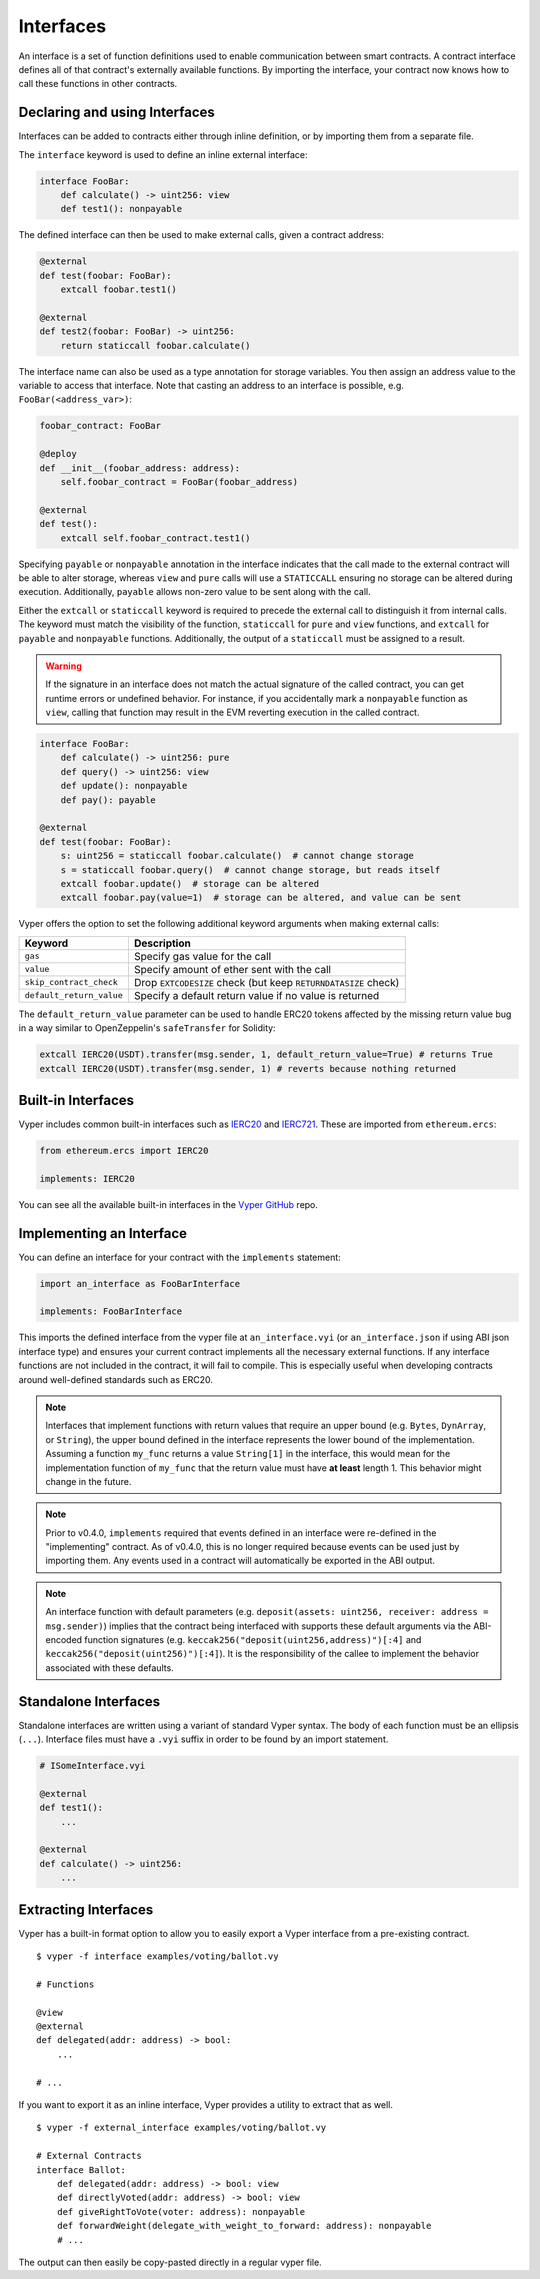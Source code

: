 .. _interfaces:

Interfaces
##########

An interface is a set of function definitions used to enable communication between smart contracts. A contract interface defines all of that contract's externally available functions. By importing the interface, your contract now knows how to call these functions in other contracts.

Declaring and using Interfaces
==============================

Interfaces can be added to contracts either through inline definition, or by importing them from a separate file.

The ``interface`` keyword is used to define an inline external interface:

.. code-block:: vyper

    interface FooBar:
        def calculate() -> uint256: view
        def test1(): nonpayable

The defined interface can then be used to make external calls, given a contract address:

.. code-block:: vyper

    @external
    def test(foobar: FooBar):
        extcall foobar.test1()

    @external
    def test2(foobar: FooBar) -> uint256:
        return staticcall foobar.calculate()

The interface name can also be used as a type annotation for storage variables. You then assign an address value to the variable to access that interface. Note that casting an address to an interface is possible, e.g. ``FooBar(<address_var>)``:

.. code-block:: vyper

    foobar_contract: FooBar

    @deploy
    def __init__(foobar_address: address):
        self.foobar_contract = FooBar(foobar_address)

    @external
    def test():
        extcall self.foobar_contract.test1()

Specifying ``payable`` or ``nonpayable`` annotation in the interface indicates that the call made to the external contract will be able to alter storage, whereas ``view`` and ``pure`` calls will use a ``STATICCALL`` ensuring no storage can be altered during execution. Additionally, ``payable`` allows non-zero value to be sent along with the call.

Either the ``extcall`` or ``staticcall`` keyword is required to precede the external call to distinguish it from internal calls. The keyword must match the visibility of the function, ``staticcall`` for ``pure`` and ``view`` functions, and ``extcall`` for ``payable`` and ``nonpayable`` functions. Additionally, the output of a ``staticcall`` must be assigned to a result.

.. warning::

    If the signature in an interface does not match the actual signature of the called contract, you can get runtime errors or undefined behavior. For instance, if you accidentally mark a ``nonpayable`` function as ``view``, calling that function may result in the EVM reverting execution in the called contract.

.. code-block:: vyper

    interface FooBar:
        def calculate() -> uint256: pure
        def query() -> uint256: view
        def update(): nonpayable
        def pay(): payable

    @external
    def test(foobar: FooBar):
        s: uint256 = staticcall foobar.calculate()  # cannot change storage
        s = staticcall foobar.query()  # cannot change storage, but reads itself
        extcall foobar.update()  # storage can be altered
        extcall foobar.pay(value=1)  # storage can be altered, and value can be sent

Vyper offers the option to set the following additional keyword arguments when making external calls:

=============================== ==============================================================
Keyword                         Description
=============================== ==============================================================
``gas``                         Specify gas value for the call
``value``                       Specify amount of ether sent with the call
``skip_contract_check``         Drop ``EXTCODESIZE`` check (but keep ``RETURNDATASIZE`` check)
``default_return_value``        Specify a default return value if no value is returned
=============================== ==============================================================

The ``default_return_value`` parameter can be used to handle ERC20 tokens affected by the missing return value bug in a way similar to OpenZeppelin's ``safeTransfer`` for Solidity:

.. code-block:: vyper

    extcall IERC20(USDT).transfer(msg.sender, 1, default_return_value=True) # returns True
    extcall IERC20(USDT).transfer(msg.sender, 1) # reverts because nothing returned

Built-in Interfaces
===================

Vyper includes common built-in interfaces such as `IERC20 <https://eips.ethereum.org/EIPS/eip-20>`_ and `IERC721 <https://eips.ethereum.org/EIPS/eip-721>`_. These are imported from ``ethereum.ercs``:

.. code-block:: vyper

    from ethereum.ercs import IERC20

    implements: IERC20

You can see all the available built-in interfaces in the `Vyper GitHub <https://github.com/vyperlang/vyper/tree/master/vyper/builtins/interfaces>`_ repo.

Implementing an Interface
=========================

You can define an interface for your contract with the ``implements`` statement:

.. code-block:: vyper

    import an_interface as FooBarInterface

    implements: FooBarInterface


This imports the defined interface from the vyper file at ``an_interface.vyi`` (or ``an_interface.json`` if using ABI json interface type) and ensures your current contract implements all the necessary external functions. If any interface functions are not included in the contract, it will fail to compile. This is especially useful when developing contracts around well-defined standards such as ERC20.

.. note::

  Interfaces that implement functions with return values that require an upper bound (e.g. ``Bytes``, ``DynArray``, or ``String``), the upper bound defined in the interface represents the lower bound of the implementation. Assuming a function ``my_func`` returns a value ``String[1]`` in the interface, this would mean for the implementation function of ``my_func`` that the return value must have **at least** length 1. This behavior might change in the future.

.. note::

  Prior to v0.4.0, ``implements`` required that events defined in an interface were re-defined in the "implementing" contract. As of v0.4.0, this is no longer required because events can be used just by importing them. Any events used in a contract will automatically be exported in the ABI output.

.. note::

  An interface function with default parameters (e.g. ``deposit(assets: uint256, receiver: address = msg.sender)``) implies that the contract being interfaced with supports these default arguments via the ABI-encoded function signatures (e.g. ``keccak256("deposit(uint256,address)")[:4]`` and ``keccak256("deposit(uint256)")[:4]``). It is the responsibility of the callee to implement the behavior associated with these defaults.

Standalone Interfaces
=====================

Standalone interfaces are written using a variant of standard Vyper syntax. The body of each function must be an ellipsis (``...``). Interface files must have a ``.vyi`` suffix in order to be found by an import statement.

.. code-block:: vyper

    # ISomeInterface.vyi

    @external
    def test1():
        ...

    @external
    def calculate() -> uint256:
        ...

Extracting Interfaces
=====================

Vyper has a built-in format option to allow you to easily export a Vyper interface from a pre-existing contract.

::

    $ vyper -f interface examples/voting/ballot.vy

    # Functions

    @view
    @external
    def delegated(addr: address) -> bool:
        ...

    # ...

If you want to export it as an inline interface, Vyper provides a utility to extract that as well.

::

    $ vyper -f external_interface examples/voting/ballot.vy

    # External Contracts
    interface Ballot:
        def delegated(addr: address) -> bool: view
        def directlyVoted(addr: address) -> bool: view
        def giveRightToVote(voter: address): nonpayable
        def forwardWeight(delegate_with_weight_to_forward: address): nonpayable
        # ...

The output can then easily be copy-pasted directly in a regular vyper file.
